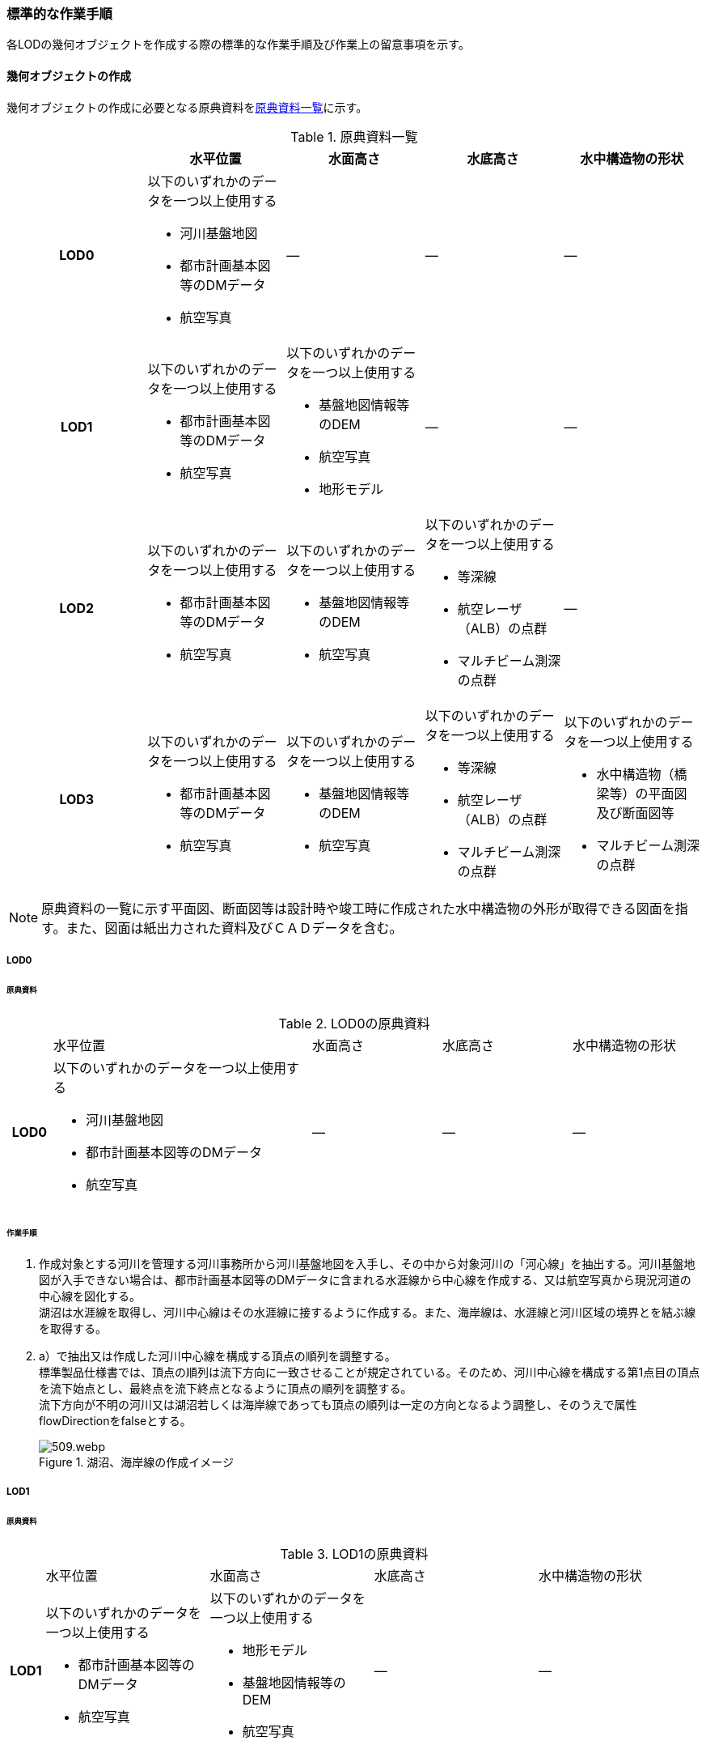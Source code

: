 [[tocT_03]]
=== 標準的な作業手順

各LODの幾何オブジェクトを作成する際の標準的な作業手順及び作業上の留意事項を示す。

==== 幾何オブジェクトの作成

幾何オブジェクトの作成に必要となる原典資料を<<tab-T-6>>に示す。

[[tab-T-6]]
[cols="a,a,a,a,a"]
.原典資料一覧
|===
| |  水平位置 |  水面高さ |  水底高さ |  水中構造物の形状

h| LOD0 | 以下のいずれかのデータを一つ以上使用する

* 河川基盤地図
* 都市計画基本図等のDMデータ
* 航空写真
| ― | ― | ―
h| LOD1 | 以下のいずれかのデータを一つ以上使用する

* 都市計画基本図等のDMデータ
* 航空写真
| 以下のいずれかのデータを一つ以上使用する

* 基盤地図情報等のDEM
* 航空写真
* 地形モデル
| ― | ―
h| LOD2 | 以下のいずれかのデータを一つ以上使用する

* 都市計画基本図等のDMデータ
* 航空写真
| 以下のいずれかのデータを一つ以上使用する

* 基盤地図情報等のDEM
* 航空写真
| 以下のいずれかのデータを一つ以上使用する

* 等深線
* 航空レーザ（ALB）の点群

* マルチビーム測深の点群
| ―
h| LOD3 | 以下のいずれかのデータを一つ以上使用する

* 都市計画基本図等のDMデータ
* 航空写真
| 以下のいずれかのデータを一つ以上使用する

* 基盤地図情報等のDEM
* 航空写真
| 以下のいずれかのデータを一つ以上使用する

* 等深線
* 航空レーザ（ALB）の点群
* マルチビーム測深の点群
| 以下のいずれかのデータを一つ以上使用する

* 水中構造物（橋梁等）の平面図及び断面図等
* マルチビーム測深の点群

|===

NOTE: 原典資料の一覧に示す平面図、断面図等は設計時や竣工時に作成された水中構造物の外形が取得できる図面を指す。また、図面は紙出力された資料及びＣＡＤデータを含む。

===== LOD0

====== 原典資料

[[tab-T-7]]
[cols="1a,6a,3a,3a,3a"]
.LOD0の原典資料
|===
h| | 水平位置 | 水面高さ | 水底高さ | 水中構造物の形状
h| LOD0 | 以下のいずれかのデータを一つ以上使用する

* 河川基盤地図
* 都市計画基本図等のDMデータ
* 航空写真
| ― | ― | ―

|===

====== 作業手順

. 作成対象とする河川を管理する河川事務所から河川基盤地図を入手し、その中から対象河川の「河心線」を抽出する。河川基盤地図が入手できない場合は、都市計画基本図等のDMデータに含まれる水涯線から中心線を作成する、又は航空写真から現況河道の中心線を図化する。 +
湖沼は水涯線を取得し、河川中心線はその水涯線に接するように作成する。また、海岸線は、水涯線と河川区域の境界とを結ぶ線を取得する。
. a）で抽出又は作成した河川中心線を構成する頂点の順列を調整する。 +
標準製品仕様書では、頂点の順列は流下方向に一致させることが規定されている。そのため、河川中心線を構成する第1点目の頂点を流下始点とし、最終点を流下終点となるように頂点の順列を調整する。 +
流下方向が不明の河川又は湖沼若しくは海岸線であっても頂点の順列は一定の方向となるよう調整し、そのうえで属性flowDirectionをfalseとする。
+
[[fig-T-1]]
.湖沼、海岸線の作成イメージ
image::images/509.webp.png[]

===== LOD1

====== 原典資料

[[tab-T-8]]
[cols="5a,23a,23a,23a,23a"]
.LOD1の原典資料
|===
h| | 水平位置 | 水面高さ | 水底高さ | 水中構造物の形状
h| LOD1 | 以下のいずれかのデータを一つ以上使用する

* 都市計画基本図等のDMデータ
* 航空写真
| 以下のいずれかのデータを一つ以上使用する

* 地形モデル
* 基盤地図情報等のDEM
* 航空写真
| ― | ―

|===

====== 作業手順

. 都市計画基本図等のDMデータから、水涯線を抽出する。
. 地形モデルを入手又は作成する。 +
地形モデルがある場合はこれを入手し、無い場合はDEMからTIN（不規則三角網）を作成する。 +
ただし、都市計画基本図等のDMデータに含まれる水涯線と地形モデル又はDEMの作成時点が異なる等、水涯線にDEMの高さを与えることができない場合は、航空写真から水涯線を三次元図化で取得する。
. a）で抽出した水涯線に、b）で作成した地形モデルを用いて高さを与える。 +
水涯線の各頂点に、地形モデルとの交点の高さを与え、高さ付きの水涯線を作成する（<<fig-T-2>>）。 +
このとき、作成された水涯線の各頂点は一律の高さではなく、それぞれ独立した高さ（地形モデルとの交点の高さ）をもつ。
+
[[fig-T-2]]
.水面に高さを付与するイメージ
image::images/510.webp.png[]

. b）で作成した水涯線を外周とするポリゴン（水面）を作成する。また、中州がある場合は、中洲を除いた面となる。
+
[[fig-T-3]]
.中州を除いた水面のイメージ
image::images/511.webp.png[]

. c）のポリゴンを基準地域メッシュ（第3次地域区画）の境界で区切る。 +
水部のインスタンスの単位は基準地域メッシュであるため、基準地域メッシュで区切る。

水部モデル（LOD1）の作成例を<<fig-T-4>>に示す。

[[fig-T-4]]
.水部モデル（LOD1）の作成例
image::images/512.webp.png[]

===== LOD2

====== 原典資料

[[tab-T-9]]
[cols="a,a,a,a,a"]
.LOD2の原典資料
|===
| | 水平位置 | 水面高さ | 水底高さ | 水中構造物の形状

h| LOD2 | 以下のいずれかのデータを一つ以上使用する

* 都市計画基本図等のDMデータ
* 航空写真
| 以下のいずれかのデータを一つ以上使用する

* 基盤地図情報等のDEM
* 航空写真
| 以下のいずれかのデータを一つ以上使用する

* 等深線
* 航空レーザ（ALB）の点群
* マルチビーム測深の点群
| ―

|===

====== 作業手順

. 等深線、航空レーザ（ALB）の点群又はマルチビーム測深の点群から水底のDEMを作成する。 +
DEMの格子間隔はユースケースに応じて変更してよいが、5m以下とする。湖沼の等深線は国土地理院の湖沼データ[https://www.gsi.go.jp/kankyochiri/lakedata.html]から入手できる。ただし、湖沼データの等深線の地図情報レベルは10000であるため、使用する場合はメタデータの識別情報＞空間解像度に10000を追記する。
. a）で作成した水底のDEMからTINを作成し、それを水底面とする。
. 水部モデル（LOD1）で作成した水面とb）で作成した水底面から立体を作成する。
. c）の立体を基準地域メッシュ（第3次地域区画）の境界で分割する。
. d）で分割した立体を構成する境界面を、地物型に区分する。 +
水部モデル（LOD2）は、立体を構成する境界面を区分しなければならない。水面をWaterSurface、水底面をWaterGroundSurface、基準地域メッシュ（第3次地域区画）の境界面又は作成対象範囲の境界面をWaterClosureSurfaceにそれぞれ区分する。
+
[[fig-T-5]]
.境界面の区分イメージ
image::images/513.webp.png[]

水部モデル（LOD2）の作成例を<<fig-T-6>>及び<<fig-T-7>>に示す。

[[fig-T-6]]
.水部モデル（LOD2）における水面の例
image::images/514.webp.png[]

[[fig-T-7]]
.水部モデル（LOD2）における水底の作成例
image::images/515.webp.png[]


===== LOD3

====== 原典資料

[[tab-T-10]]
[cols="a,a,a,a,a"]
.LOD3の原典資料
|===
| | 水平位置 | 水面高さ | 水底高さ | 水中構造物の形状

h| LOD3 | 以下のいずれかのデータを一つ以上使用する

* 都市計画基本図等のDMデータ
* 航空写真
| 以下のいずれかのデータを一つ以上使用する

* 基盤地図情報等のDEM
* 航空写真
| 以下のいずれかのデータを一つ以上使用する

* 等深線
* 航空レーザ（ALB）の点群
* マルチビーム測深の点群
| 以下のいずれかのデータを一つ以上使用する

* 水中構造物（橋梁等）の平面図及び断面図等
* マルチビーム測深の点群

|===

====== 作業手順

. 水部モデル（LOD2）を作成する。
. マルチビーム測深の点群および水中構造物（橋梁等）の平面図及び断面図等から水中構造物の形状を取得する。
. b）で取得した形状を水部モデル（LOD2）から取り除く。
. 水中構造物と水部の境界面を、WaterGroundSurfaceとして区分する。
+
[[fig-T-8]]
.水中構造物をくりぬくイメージ
image::images/516.webp.png[]

水部モデル（LOD3）の作成例を<<fig-T-9>>に示す。

[[fig-T-9]]
.水部モデル（LOD3）作成例
image::images/517.webp.png[]


==== 作業上の留意事項

===== 水部を構成する境界面の作成単位

wtr:WaterBodyを構成するwtr:WaterSurface、wtr:WaterGroundSurface、wtr:WaterClosureSurfaceは同一種の境界面が連続する範囲は3次メッシュの単位で1つのBoundarySurfaceにする。

[[fig-T-10]]
.境界面の作成単位のイメージ
image::images/518.webp.png[]

